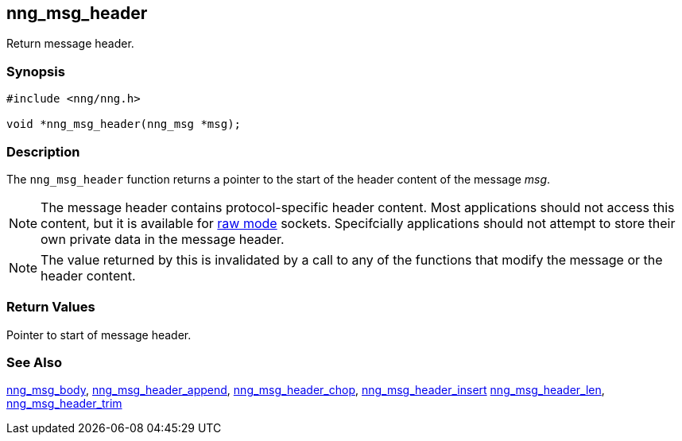 ## nng_msg_header

Return message header.

### Synopsis

```c
#include <nng/nng.h>

void *nng_msg_header(nng_msg *msg);
```

### Description

The `nng_msg_header` function returns a pointer to the start of the header
content of the message _msg_.

NOTE: The message header contains protocol-specific header content.
Most applications should not access this content, but it is available for xref:../socket/raw.adoc[raw mode] sockets.
Specifcially applications should not attempt to store their own private data in the message header.

NOTE: The value returned by this is invalidated by a call to any of the functions that modify the message or the header content.

### Return Values

Pointer to start of message header.

### See Also

xref:nng_msg_body.adoc[nng_msg_body],
xref:nng_msg_header_append.adoc[nng_msg_header_append],
xref:nng_msg_header_chop.adoc[nng_msg_header_chop],
xref:nng_msg_header_insert.adoc[nng_msg_header_insert]
xref:nng_msg_header_len.adoc[nng_msg_header_len],
xref:nng_msg_header_trim.adoc[nng_msg_header_trim]
